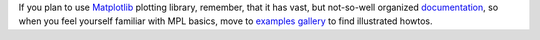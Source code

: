 .. title: Matplotlib
.. slug: matplotlib
.. date: 2008-12-15 12:12:33
.. tags: python,рус,programmierung,eng

If you plan to use
`Matplotlib <http://matplotlib.sourceforge.net/index.html>`__ plotting
library, remember, that it has vast, but not-so-well organized
`documentation <http://matplotlib.sourceforge.net/contents.html>`__, so
when you feel yourself familiar with MPL basics, move to `examples
gallery <http://matplotlib.sourceforge.net/gallery.html>`__ to find
illustrated howtos.
